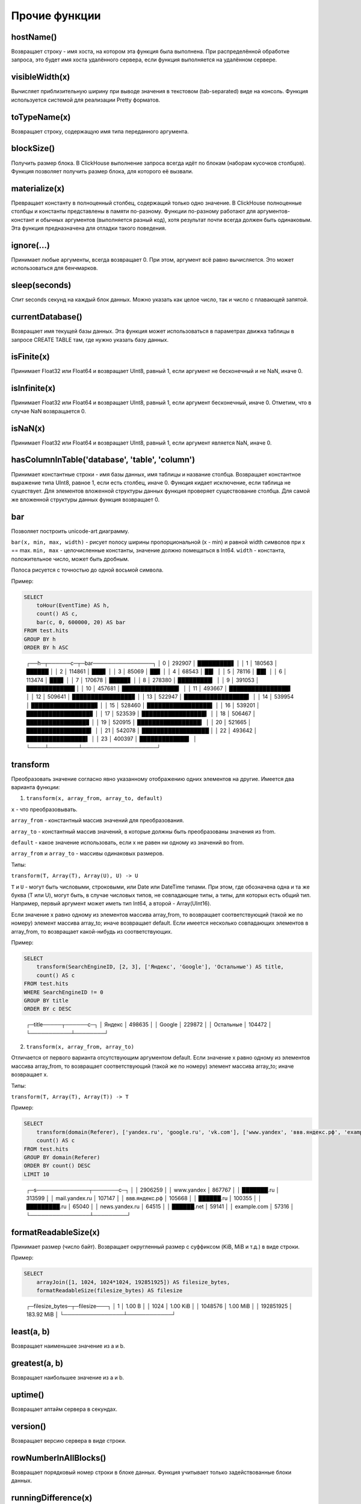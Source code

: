 Прочие функции
--------------

hostName()
~~~~~~~~~~
Возвращает строку - имя хоста, на котором эта функция была выполнена. При распределённой обработке запроса, это будет имя хоста удалённого сервера, если функция выполняется на удалённом сервере.

visibleWidth(x)
~~~~~~~~~~~~~~~
Вычисляет приблизительную ширину при выводе значения в текстовом (tab-separated) виде на консоль.
Функция используется системой для реализации Pretty форматов.

toTypeName(x)
~~~~~~~~~~~~~
Возвращает строку, содержащую имя типа переданного аргумента.

blockSize()
~~~~~~~~~~~
Получить размер блока.
В ClickHouse выполнение запроса всегда идёт по блокам (наборам кусочков столбцов). Функция позволяет получить размер блока, для которого её вызвали.

materialize(x)
~~~~~~~~~~~~~~
Превращает константу в полноценный столбец, содержащий только одно значение.
В ClickHouse полноценные столбцы и константы представлены в памяти по-разному. Функции по-разному работают для аргументов-констант и обычных аргументов (выполняется разный код), хотя результат почти всегда должен быть одинаковым. Эта функция предназначена для отладки такого поведения.

ignore(...)
~~~~~~~~~~~
Принимает любые аргументы, всегда возвращает 0.
При этом, аргумент всё равно вычисляется. Это может использоваться для бенчмарков.

sleep(seconds)
~~~~~~~~~~~~~~
Спит seconds секунд на каждый блок данных. Можно указать как целое число, так и число с плавающей запятой.

currentDatabase()
~~~~~~~~~~~~~~~~~
Возвращает имя текущей базы данных.
Эта функция может использоваться в параметрах движка таблицы в запросе CREATE TABLE там, где нужно указать базу данных.

isFinite(x)
~~~~~~~~~~~
Принимает Float32 или Float64 и возвращает UInt8, равный 1, если аргумент не бесконечный и не NaN, иначе 0.

isInfinite(x)
~~~~~~~~~~~~~
Принимает Float32 или Float64 и возвращает UInt8, равный 1, если аргумент бесконечный, иначе 0. Отметим, что в случае NaN возвращается 0.

isNaN(x)
~~~~~~~~
Принимает Float32 или Float64 и возвращает UInt8, равный 1, если аргумент является NaN, иначе 0.

hasColumnInTable('database', 'table', 'column')
~~~~~~~~~~~~~~~~~~~~~~~~~~~~~~~~~~~~~~~~~~~~~~~
Принимает константные строки - имя базы данных, имя таблицы и название столбца. Возвращает константное выражение типа UInt8, равное 1,
если есть столбец, иначе 0.
Функция кидает исключение, если таблица не существует.
Для элементов вложенной структуры данных функция проверяет существование столбца. Для самой же вложенной структуры данных функция возвращает 0.

bar
~~~
Позволяет построить unicode-art диаграмму.

``bar(x, min, max, width)`` - рисует полосу ширины пропорциональной (x - min) и равной width символов при x == max.
``min, max`` - целочисленные константы, значение должно помещаться в Int64.
``width`` - константа, положительное число, может быть дробным.

Полоса рисуется с точностью до одной восьмой символа.

Пример:

.. code-block:: sql

  SELECT
      toHour(EventTime) AS h,
      count() AS c,
      bar(c, 0, 600000, 20) AS bar
  FROM test.hits
  GROUP BY h
  ORDER BY h ASC

..
  
  ┌──h─┬──────c─┬─bar────────────────┐
  │  0 │ 292907 │ █████████▋         │
  │  1 │ 180563 │ ██████             │
  │  2 │ 114861 │ ███▋               │
  │  3 │  85069 │ ██▋                │
  │  4 │  68543 │ ██▎                │
  │  5 │  78116 │ ██▌                │
  │  6 │ 113474 │ ███▋               │
  │  7 │ 170678 │ █████▋             │
  │  8 │ 278380 │ █████████▎         │
  │  9 │ 391053 │ █████████████      │
  │ 10 │ 457681 │ ███████████████▎   │
  │ 11 │ 493667 │ ████████████████▍  │
  │ 12 │ 509641 │ ████████████████▊  │
  │ 13 │ 522947 │ █████████████████▍ │
  │ 14 │ 539954 │ █████████████████▊ │
  │ 15 │ 528460 │ █████████████████▌ │
  │ 16 │ 539201 │ █████████████████▊ │
  │ 17 │ 523539 │ █████████████████▍ │
  │ 18 │ 506467 │ ████████████████▊  │
  │ 19 │ 520915 │ █████████████████▎ │
  │ 20 │ 521665 │ █████████████████▍ │
  │ 21 │ 542078 │ ██████████████████ │
  │ 22 │ 493642 │ ████████████████▍  │
  │ 23 │ 400397 │ █████████████▎     │
  └────┴────────┴────────────────────┘

transform
~~~~~~~~~
Преобразовать значение согласно явно указанному отображению одних элементов на другие.
Имеется два варианта функции:

1. ``transform(x, array_from, array_to, default)``

``x`` - что преобразовывать.

``array_from`` - константный массив значений для преобразования.

``array_to`` - константный массив значений, в которые должны быть преобразованы значения из from.

``default`` - какое значение использовать, если x не равен ни одному из значений во from.

``array_from`` и ``array_to`` - массивы одинаковых размеров.

Типы:

``transform(T, Array(T), Array(U), U) -> U``

``T`` и ``U`` - могут быть числовыми, строковыми, или Date или DateTime типами.
При этом, где обозначена одна и та же буква (T или U), могут быть, в случае числовых типов, не совпадающие типы, а типы, для которых есть общий тип.
Например, первый аргумент может иметь тип Int64, а второй - Array(UInt16).

Если значение x равно одному из элементов массива array_from, то возвращает соответствующий (такой же по номеру) элемент массива array_to; иначе возвращает default. Если имеется несколько совпадающих элементов в array_from, то возвращает какой-нибудь из соответствующих.

Пример:

.. code-block:: sql
  
  SELECT
      transform(SearchEngineID, [2, 3], ['Яндекс', 'Google'], 'Остальные') AS title,
      count() AS c
  FROM test.hits
  WHERE SearchEngineID != 0
  GROUP BY title
  ORDER BY c DESC

..

  ┌─title─────┬──────c─┐
  │ Яндекс    │ 498635 │
  │ Google    │ 229872 │
  │ Остальные │ 104472 │
  └───────────┴────────┘


2. ``transform(x, array_from, array_to)``
  
Отличается от первого варианта отсутствующим аргументом default.
Если значение x равно одному из элементов массива array_from, то возвращает соответствующий (такой же по номеру) элемент массива array_to; иначе возвращает x.

Типы:

``transform(T, Array(T), Array(T)) -> T``

Пример:

.. code-block:: sql

  SELECT
      transform(domain(Referer), ['yandex.ru', 'google.ru', 'vk.com'], ['www.yandex', 'ввв.яндекс.рф', 'example.com']) AS s,
      count() AS c
  FROM test.hits
  GROUP BY domain(Referer)
  ORDER BY count() DESC
  LIMIT 10

..
  
  ┌─s──────────────┬───────c─┐
  │                │ 2906259 │
  │ www.yandex     │  867767 │
  │ ███████.ru     │  313599 │
  │ mail.yandex.ru │  107147 │
  │ ввв.яндекс.рф  │  105668 │
  │ ██████.ru      │  100355 │
  │ █████████.ru   │   65040 │
  │ news.yandex.ru │   64515 │
  │ ██████.net     │   59141 │
  │ example.com    │   57316 │
  └────────────────┴─────────┘

formatReadableSize(x)
~~~~~~~~~~~~~~~~~~~~~
Принимает размер (число байт). Возвращает округленный размер с суффиксом (KiB, MiB и т.д.) в виде строки.

Пример:

.. code-block:: sql

  SELECT
      arrayJoin([1, 1024, 1024*1024, 192851925]) AS filesize_bytes,
      formatReadableSize(filesize_bytes) AS filesize

..
  
  ┌─filesize_bytes─┬─filesize───┐
  │              1 │ 1.00 B     │
  │           1024 │ 1.00 KiB   │
  │        1048576 │ 1.00 MiB   │
  │      192851925 │ 183.92 MiB │
  └────────────────┴────────────┘

least(a, b)
~~~~~~~~~~~
Возвращает наименьшее значение из a и b.

greatest(a, b)
~~~~~~~~~~~~~~
Возвращает наибольшее значение из a и b.

uptime()
~~~~~~~~
Возвращает аптайм сервера в секундах.

version()
~~~~~~~~~
Возвращает версию сервера в виде строки.

rowNumberInAllBlocks()
~~~~~~~~~~~~~~~~~~~~~~
Возвращает порядковый номер строки в блоке данных. Функция учитывает только задействованные блоки данных.

runningDifference(x)
~~~~~~~~~~~~~~~~~~~~
Считает разницу между последовательными значениями строк в блоке данных.
Возвращает 0 для первой строки и разницу с предыдущей строкой для каждой последующей строки.

Результат функции зависит от затронутых блоков данных и порядка данных в блоке.
Если сделать подзапрос с ORDER BY и вызывать функцию извне подзапроса, можно будет получить ожидаемый результат.

Пример:

.. code-block:: sql

  SELECT
      EventID,
      EventTime,
      runningDifference(EventTime) AS delta
  FROM
  (
      SELECT
          EventID,
          EventTime
      FROM events
      WHERE EventDate = '2016-11-24'
      ORDER BY EventTime ASC
      LIMIT 5
  )

..
  
  ┌─EventID─┬───────────EventTime─┬─delta─┐
  │    1106 │ 2016-11-24 00:00:04 │     0 │
  │    1107 │ 2016-11-24 00:00:05 │     1 │
  │    1108 │ 2016-11-24 00:00:05 │     0 │
  │    1109 │ 2016-11-24 00:00:09 │     4 │
  │    1110 │ 2016-11-24 00:00:10 │     1 │
  └─────────┴─────────────────────┴───────┘
  
MACNumToString(num)
~~~~~~~~~~~~~~~~~~~
Принимает число типа UInt64. Интерпретирует его, как MAC-адрес в big endian. Возвращает строку, содержащую соответствующий MAC-адрес в формате AA:BB:CC:DD:EE:FF (числа в шестнадцатеричной форме через двоеточие).

MACStringToNum(s)
~~~~~~~~~~~~~~~~~
Функция, обратная к MACNumToString. Если MAC адрес в неправильном формате, то возвращает 0.

MACStringToOUI(s)
~~~~~~~~~~~~~~~~~
Принимает MAC адрес в формате AA:BB:CC:DD:EE:FF (числа в шестнадцатеричной форме через двоеточие). Возвращает первые три октета как число в формате UInt64. Если MAC адрес в неправильном формате, то возвращает 0.
